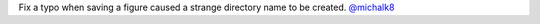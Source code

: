 Fix a typo when saving a figure caused a strange directory name to be created.
`@michalk8 <https://github.com/michalk8>`__

